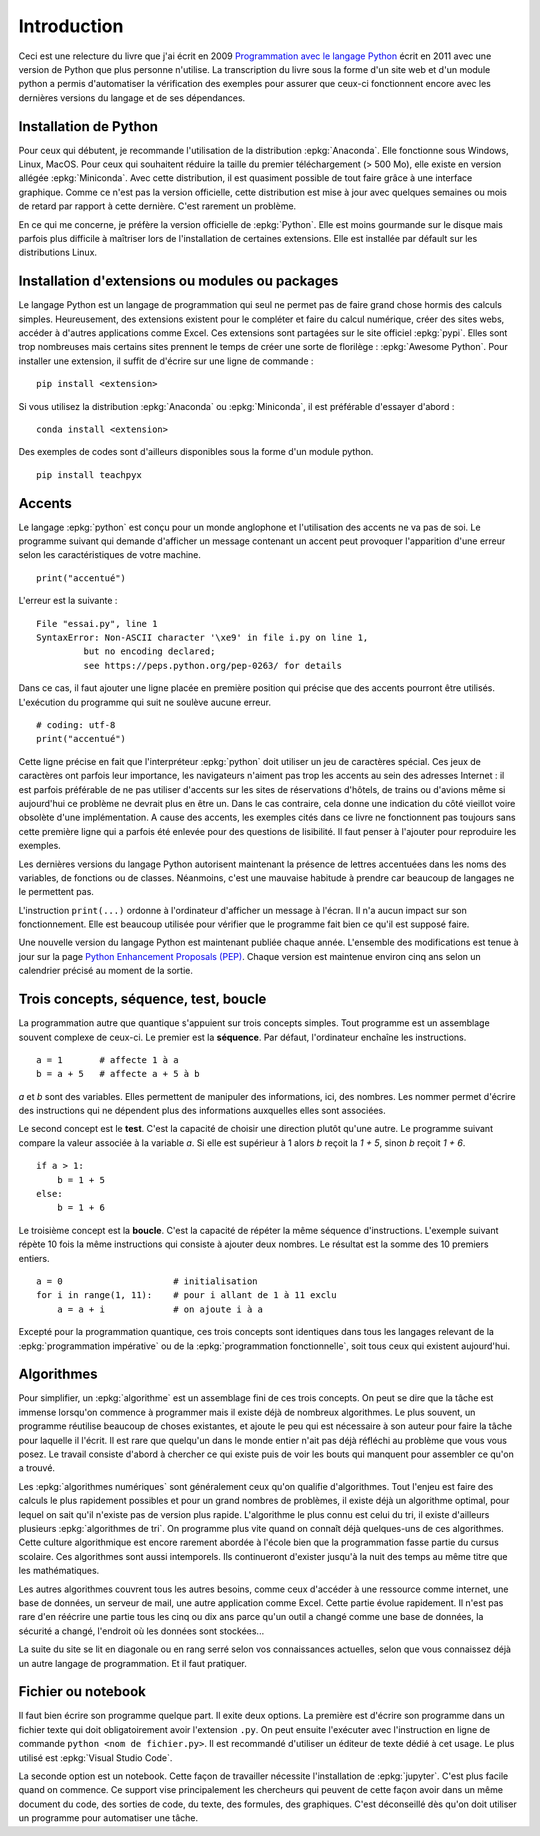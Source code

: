 
============
Introduction
============

Ceci est une relecture du livre que j'ai écrit en 2009
`Programmation avec le langage Python
<https://www.editions-ellipses.fr/accueil/3823-programmation-avec-le-langage-python-2e-edition-9782729863371.html>`_
écrit en 2011 avec une version de Python que plus personne n'utilise.
La transcription du livre sous la forme d'un site web et d'un
module python a permis d'automatiser la vérification des exemples
pour assurer que ceux-ci fonctionnent encore avec les dernières
versions du langage et de ses dépendances.

Installation de Python
======================

Pour ceux qui débutent, je recommande l'utilisation de la
distribution :epkg:`Anaconda`. Elle fonctionne sous Windows,
Linux, MacOS.
Pour ceux qui souhaitent réduire la taille
du premier téléchargement (> 500 Mo), elle existe en version
allégée :epkg:`Miniconda`. Avec cette distribution, il est quasiment
possible de tout faire grâce à une interface graphique.
Comme ce n'est pas la version officielle, cette distribution
est mise à jour avec quelques semaines ou mois de retard
par rapport à cette dernière. C'est rarement un problème.

En ce qui me concerne, je préfère la version officielle de :epkg:`Python`.
Elle est moins gourmande sur le disque mais parfois plus
difficile à maîtriser lors de l'installation de certaines
extensions. Elle est installée par défault sur les distributions Linux.

Installation d'extensions ou modules ou packages
================================================

Le langage Python est un langage de programmation qui seul ne permet
pas de faire grand chose hormis des calculs simples. Heureusement,
des extensions existent pour le compléter et faire du calcul
numérique, créer des sites webs, accéder à d'autres applications
comme Excel. Ces extensions sont partagées sur le site officiel
:epkg:`pypi`. Elles sont trop nombreuses mais certains sites prennent
le temps de créer une sorte de florilège : :epkg:`Awesome Python`.
Pour installer une extension, il suffit de d'écrire sur une ligne
de commande :

::

    pip install <extension>

Si vous utilisez la distribution :epkg:`Anaconda` ou :epkg:`Miniconda`,
il est préférable d'essayer d'abord :

::

    conda install <extension>

Des exemples de codes sont d'ailleurs disponibles sous la forme d'un module python.

::

    pip install teachpyx

.. _par_intro_accent_code:

Accents
=======

Le langage :epkg:`python` est conçu pour un monde anglophone
et l'utilisation des accents ne va pas de soi.
Le programme suivant qui demande d'afficher un message
contenant un accent peut provoquer l'apparition d'une erreur
selon les caractéristiques de votre machine.

::

    print("accentué")

L'erreur est la suivante :

::

    File "essai.py", line 1
    SyntaxError: Non-ASCII character '\xe9' in file i.py on line 1,
             but no encoding declared;
             see https://peps.python.org/pep-0263/ for details

Dans ce cas, il faut ajouter une ligne placée en première position
qui précise que des accents pourront être utilisés.
L'exécution du programme qui suit ne soulève aucune erreur.

::

    # coding: utf-8
    print("accentué")

Cette ligne précise en fait que l'interpréteur :epkg:`python`
doit utiliser un jeu de caractères spécial. Ces jeux de caractères
ont parfois leur importance, les navigateurs n'aiment pas trop
les accents au sein des adresses Internet : il est parfois
préférable de ne pas utiliser d'accents sur les sites de
réservations d'hôtels, de trains ou d'avions même si aujourd'hui
ce problème ne devrait plus en être un. Dans le cas contraire,
cela donne une indication du côté vieillot voire obsolète
d'une implémentation.
A cause des accents, les exemples cités dans ce
livre ne fonctionnent pas toujours sans cette première ligne qui a
parfois été enlevée pour des questions
de lisibilité. Il faut penser à l'ajouter pour reproduire
les exemples.

Les dernières versions du langage Python autorisent maintenant la
présence de lettres accentuées dans les noms des variables, de fonctions
ou de classes. Néanmoins, c'est une mauvaise habitude à prendre
car beaucoup de langages ne le permettent pas.

L'instruction ``print(...)`` ordonne à l'ordinateur d'afficher
un message à l'écran. Il n'a aucun impact sur son fonctionnement.
Elle est beaucoup utilisée pour vérifier que le programme
fait bien ce qu'il est supposé faire.

Une nouvelle version du langage Python est maintenant publiée chaque année.
L'ensemble des modifications est tenue à jour sur la page 
`Python Enhancement Proposals (PEP) <https://peps.python.org/>`_.
Chaque version est maintenue environ cinq ans selon un calendrier
précisé au moment de la sortie.

Trois concepts, séquence, test, boucle
======================================

.. index:: séquence, test, boucle

La programmation autre que quantique s'appuient sur trois concepts simples.
Tout programme est un assemblage souvent complexe de ceux-ci.
Le premier est la **séquence**. Par défaut, l'ordinateur enchaîne
les instructions.

::

    a = 1       # affecte 1 à a
    b = a + 5   # affecte a + 5 à b

`a` et `b` sont des variables. Elles permettent de manipuler
des informations, ici, des nombres. Les nommer permet d'écrire
des instructions qui ne dépendent plus des informations auxquelles
elles sont associées.

Le second concept est le **test**. C'est la capacité de choisir
une direction plutôt qu'une autre. Le programme suivant compare
la valeur associée à la variable `a`. Si elle est supérieur
à 1 alors `b` reçoit la `1 + 5`, sinon `b` reçoit `1 + 6`.

::

    if a > 1:
        b = 1 + 5
    else:
        b = 1 + 6

Le troisième concept est la **boucle**. C'est la capacité de
répéter la même séquence d'instructions. L'exemple suivant
répète 10 fois la même instructions qui consiste à ajouter
deux nombres. Le résultat est la somme des 10 premiers
entiers.


::

    a = 0                     # initialisation
    for i in range(1, 11):    # pour i allant de 1 à 11 exclu
        a = a + i             # on ajoute i à a

Excepté pour la programmation quantique, ces trois concepts sont identiques
dans tous les langages relevant de la :epkg:`programmation impérative`
ou de la :epkg:`programmation fonctionnelle`, soit tous ceux qui existent
aujourd'hui.

Algorithmes
===========

Pour simplifier, un :epkg:`algorithme` est un assemblage
fini de ces trois concepts. On peut se dire que la tâche est
immense lorsqu'on commence à programmer mais il existe déjà
de nombreux algorithmes. Le plus souvent,
un programme réutilise beaucoup de choses existantes, et ajoute
le peu qui est nécessaire à son auteur pour faire la tâche
pour laquelle il l'écrit. Il est rare que quelqu'un dans le monde
entier n'ait pas déjà réfléchi au problème que vous vous posez.
Le travail consiste d'abord à chercher ce qui existe puis
de voir les bouts qui manquent pour assembler ce qu'on a trouvé.

Les :epkg:`algorithmes numériques` sont généralement
ceux qu'on qualifie d'algorithmes. Tout l'enjeu est faire
des calculs le plus rapidement possibles et pour un grand
nombres de problèmes, il existe déjà un algorithme optimal,
pour lequel on sait qu'il n'existe pas de version plus rapide.
L'algorithme le plus connu est celui du tri, il existe
d'ailleurs plusieurs :epkg:`algorithmes de tri`.
On programme plus vite quand on connaît déjà quelques-uns
de ces algorithmes. Cette culture algorithmique est encore
rarement abordée à l'école bien que la programmation fasse
partie du cursus scolaire. Ces algorithmes sont aussi intemporels.
Ils continueront d'exister jusqu'à la nuit des temps au même
titre que les mathématiques.

Les autres algorithmes couvrent tous les autres besoins,
comme ceux d'accéder à une ressource comme internet, une
base de données, un serveur de mail, une autre application
comme Excel. Cette partie évolue rapidement. Il n'est pas rare
d'en réécrire une partie tous les cinq ou dix ans parce qu'un
outil a changé comme une base de données, la sécurité a changé,
l'endroit où les données sont stockées...

La suite du site se lit en diagonale ou en rang serré selon vos
connaissances actuelles, selon que vous connaissez déjà un
autre langage de programmation. Et il faut pratiquer.

Fichier ou notebook
===================

Il faut bien écrire son programme quelque part. Il exite deux options.
La première est d'écrire son programme dans un fichier texte
qui doit obligatoirement avoir l'extension ``.py``. On peut ensuite
l'exécuter avec l'instruction en ligne de commande
``python <nom de fichier.py>``. Il est recommandé d'utiliser
un éditeur de texte dédié à cet usage. Le plus utilisé est
:epkg:`Visual Studio Code`.

La seconde option est un notebook. Cette façon de travailler
nécessite l'installation de :epkg:`jupyter`. C'est plus facile
quand on commence. Ce support vise principalement les chercheurs
qui peuvent de cette façon avoir dans un même document
du code, des sorties de code, du texte, des formules, des graphiques.
C'est déconseillé dès qu'on doit utiliser un programme pour automatiser
une tâche.
